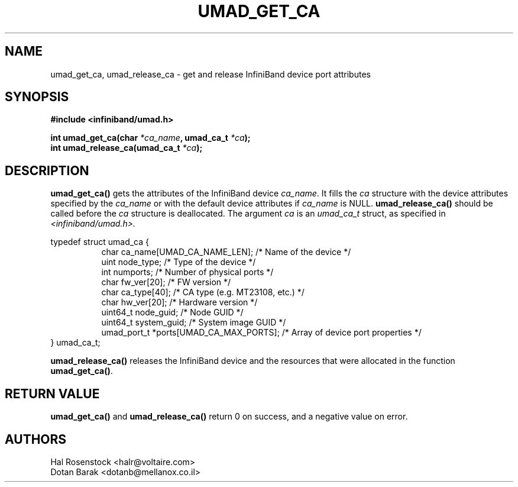 .\" -*- nroff -*-
.\"
.TH UMAD_GET_CA 3  "May 17, 2007" "OpenIB" "OpenIB Programmer\'s Manual"
.SH "NAME"
umad_get_ca, umad_release_ca \- get and release InfiniBand device port attributes
.SH "SYNOPSIS"
.nf
.B #include <infiniband/umad.h>
.sp
.BI "int umad_get_ca(char " "*ca_name" ", umad_ca_t " "*ca" );
.nl
.BI "int umad_release_ca(umad_ca_t " "*ca" );
.fi
.SH "DESCRIPTION"
.B umad_get_ca()
gets the attributes of the InfiniBand device
.I ca_name\fR.
It fills
the
.I ca
structure with the device attributes specified by
the 
.I ca_name
or with the default device attributes if 
.I ca_name
is NULL.
.B umad_release_ca()
should be called before the
.I ca
structure is deallocated.
The argument
.I ca
is an 
.I umad_ca_t
struct, as specified in 
.I <infiniband/umad.h>.
.PP
.nf
typedef struct umad_ca {
.in +8
char ca_name[UMAD_CA_NAME_LEN];                 /* Name of the device */
uint node_type;                                 /* Type of the device */
int numports;                                   /* Number of physical ports */
char fw_ver[20];                                /* FW version */
char ca_type[40];                               /* CA type (e.g. MT23108, etc.) */
char hw_ver[20];                                /* Hardware version */
uint64_t node_guid;                             /* Node GUID */
uint64_t system_guid;                           /* System image GUID */
umad_port_t *ports[UMAD_CA_MAX_PORTS];          /* Array of device port properties */
.in -8
} umad_ca_t;
.fi
.PP
.B umad_release_ca()
releases the InfiniBand device and the resources that were allocated in the function
.B umad_get_ca()\fR.
.SH "RETURN VALUE"
.B umad_get_ca()
and
.B umad_release_ca()
return 0 on success, and a negative value on error.
.SH "AUTHORS"
.TP
Hal Rosenstock <halr@voltaire.com>
.TP
Dotan Barak <dotanb@mellanox.co.il>
